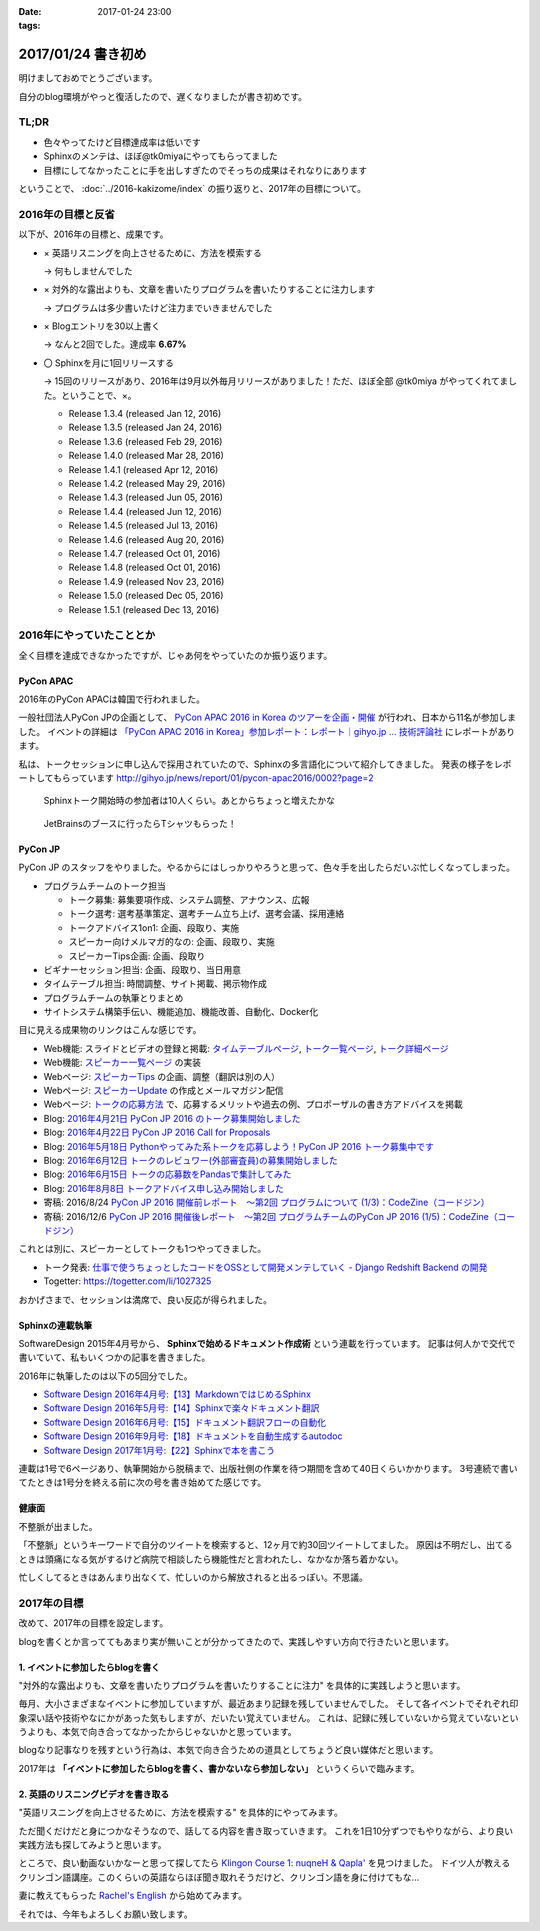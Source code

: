 :date: 2017-01-24 23:00
:tags:

=====================
2017/01/24 書き初め
=====================

明けましておめでとうございます。

自分のblog環境がやっと復活したので、遅くなりましたが書き初めです。

.. figure:: ginjou.jpg

TL;DR
========

* 色々やってたけど目標達成率は低いです
* Sphinxのメンテは、ほぼ@tk0miyaにやってもらってました
* 目標にしてなかったことに手を出しすぎたのでそっちの成果はそれなりにあります

ということで、 :doc:`../2016-kakizome/index` の振り返りと、2017年の目標について。

2016年の目標と反省
===================

以下が、2016年の目標と、成果です。

* × 英語リスニングを向上させるために、方法を模索する

  -> 何もしませんでした

* × 対外的な露出よりも、文章を書いたりプログラムを書いたりすることに注力します

  -> プログラムは多少書いたけど注力までいきませんでした

* × Blogエントリを30以上書く

  -> なんと2回でした。達成率 **6.67%**

* 〇 Sphinxを月に1回リリースする

  -> 15回のリリースがあり、2016年は9月以外毎月リリースがありました！ただ、ほぼ全部 @tk0miya がやってくれてました。ということで、×。

  * Release 1.3.4 (released Jan 12, 2016)
  * Release 1.3.5 (released Jan 24, 2016)
  * Release 1.3.6 (released Feb 29, 2016)
  * Release 1.4.0 (released Mar 28, 2016)
  * Release 1.4.1 (released Apr 12, 2016)
  * Release 1.4.2 (released May 29, 2016)
  * Release 1.4.3 (released Jun 05, 2016)
  * Release 1.4.4 (released Jun 12, 2016)
  * Release 1.4.5 (released Jul 13, 2016)
  * Release 1.4.6 (released Aug 20, 2016)
  * Release 1.4.7 (released Oct 01, 2016)
  * Release 1.4.8 (released Oct 01, 2016)
  * Release 1.4.9 (released Nov 23, 2016)
  * Release 1.5.0 (released Dec 05, 2016)
  * Release 1.5.1 (released Dec 13, 2016)

2016年にやっていたこととか
============================

全く目標を達成できなかったですが、じゃあ何をやっていたのか振り返ります。

PyCon APAC
-----------------

2016年のPyCon APACは韓国で行われました。

一般社団法人PyCon JPの企画として、 `PyCon APAC 2016 in Korea のツアーを企画・開催`_ が行われ、日本から11名が参加しました。
イベントの詳細は `「PyCon APAC 2016 in Korea」参加レポート：レポート｜gihyo.jp … 技術評論社`_ にレポートがあります。

私は、トークセッションに申し込んで採用されていたので、Sphinxの多言語化について紹介してきました。
発表の様子をレポートしてもらっています http://gihyo.jp/news/report/01/pycon-apac2016/0002?page=2

.. figure:: pyconapac2016-sphinx-talk.jpg
   :target: https://twitter.com/shimizukawa/status/764678449382367233
   :width: 300px

   Sphinxトーク開始時の参加者は10人くらい。あとからちょっと増えたかな

.. figure:: pycharm-tshirts.jpg
   :target: https://twitter.com/shimizukawa/status/764783580144738305
   :width: 300px

   JetBrainsのブースに行ったらTシャツもらった！

.. _PyCon APAC 2016 in Korea のツアーを企画・開催: http://pyconjp.blogspot.jp/2016/04/pycon-apac-2016-in-korea.html
.. _「PyCon APAC 2016 in Korea」参加レポート：レポート｜gihyo.jp … 技術評論社: http://gihyo.jp/news/report/01/pycon-apac2016


PyCon JP
-----------------

PyCon JP のスタッフをやりました。やるからにはしっかりやろうと思って、色々手を出したらだいぶ忙しくなってしまった。

- プログラムチームのトーク担当

  - トーク募集: 募集要項作成、システム調整、アナウンス、広報
  - トーク選考: 選考基準策定、選考チーム立ち上げ、選考会議、採用連絡
  - トークアドバイス1on1: 企画、段取り、実施
  - スピーカー向けメルマガ的なの: 企画、段取り、実施
  - スピーカーTips企画: 企画、段取り

- ビギナーセッション担当: 企画、段取り、当日用意
- タイムテーブル担当: 時間調整、サイト掲載、掲示物作成
- プログラムチームの執筆とりまとめ
- サイトシステム構築手伝い、機能追加、機能改善、自動化、Docker化


目に見える成果物のリンクはこんな感じです。

- Web機能: スライドとビデオの登録と掲載: `タイムテーブルページ`_, `トーク一覧ページ`_, `トーク詳細ページ`_
- Web機能: `スピーカー一覧ページ`_ の実装
- Webページ: `スピーカーTips`_ の企画、調整（翻訳は別の人）
- Webページ: `スピーカーUpdate`_ の作成とメールマガジン配信
- Webページ: `トークの応募方法`_ で、応募するメリットや過去の例、プロポーザルの書き方アドバイスを掲載
- Blog: `2016年4月21日 PyCon JP 2016 のトーク募集開始しました`_
- Blog: `2016年4月22日 PyCon JP 2016 Call for Proposals`_
- Blog: `2016年5月18日 Pythonやってみた系トークを応募しよう！PyCon JP 2016 トーク募集中です`_
- Blog: `2016年6月12日 トークのレビュワー(外部審査員)の募集開始しました`_
- Blog: `2016年6月15日 トークの応募数をPandasで集計してみた`_
- Blog: `2016年8月8日 トークアドバイス申し込み開始しました`_
- 寄稿: 2016/8/24 `PyCon JP 2016 開催前レポート　～第2回 プログラムについて (1/3)：CodeZine（コードジン）`_
- 寄稿: 2016/12/6 `PyCon JP 2016 開催後レポート　～第2回 プログラムチームのPyCon JP 2016 (1/5)：CodeZine（コードジン）`_

これとは別に、スピーカーとしてトークも1つやってきました。

- トーク発表: `仕事で使うちょっとしたコードをOSSとして開発メンテしていく - Django Redshift Backend の開発`_
- Togetter: https://togetter.com/li/1027325

おかげさまで、セッションは満席で、良い反応が得られました。

.. raw:: html

   <iframe src="//www.slideshare.net/slideshow/embed_code/key/3FTXp1hrS1U3WN" width="595" height="485" frameborder="0" marginwidth="0" marginheight="0" scrolling="no" style="border:1px solid #CCC; border-width:1px; margin-bottom:5px; max-width: 100%;" allowfullscreen> </iframe> <div style="margin-bottom:5px"> <strong> <a href="//www.slideshare.net/shimizukawa/why-dont-you-share-your-code-snippet-for-your-jobas-a-open-source-software-pycon-jp-2016" title="仕事で使うちょっとしたコードをOSSとして開発メンテしていく- Django Redshift Backend の開発 - PyCon JP 2016" target="_blank">仕事で使うちょっとしたコードをOSSとして開発メンテしていく- Django Redshift Backend の開発 - PyCon JP 2016</a> </strong> from <strong><a target="_blank" href="//www.slideshare.net/shimizukawa">Takayuki Shimizukawa</a></strong> </div>


.. _2016年4月21日 PyCon JP 2016 のトーク募集開始しました: http://pyconjp.blogspot.jp/2016/04/pycon-jp-2016-call-for-talk-proposal.html
.. _2016年4月22日 PyCon JP 2016 Call for Proposals: http://pyconjp.blogspot.jp/2016/04/pycon-jp-2016-call-for-talk-proposal-en.html
.. _2016年5月18日 Pythonやってみた系トークを応募しよう！PyCon JP 2016 トーク募集中です: http://pyconjp.blogspot.jp/2016/05/pycon-jp-2016-lets-submit-your-talk.html
.. _2016年6月12日 トークのレビュワー(外部審査員)の募集開始しました: http://pyconjp.blogspot.jp/2016/06/pyconjp2016-reviewers-apply.html
.. _2016年6月15日 トークの応募数をPandasで集計してみた: http://pyconjp.blogspot.jp/2016/06/talk-proposals-summary.html
.. _2016年8月8日 トークアドバイス申し込み開始しました: http://pyconjp.blogspot.jp/2016/08/talk-advice-application.html
.. _PyCon JP 2016 開催前レポート　～第2回 プログラムについて (1/3)：CodeZine（コードジン）: http://codezine.jp/article/detail/9600
.. _PyCon JP 2016 開催後レポート　～第2回 プログラムチームのPyCon JP 2016 (1/5)：CodeZine（コードジン）: http://codezine.jp/article/detail/9828

.. _仕事で使うちょっとしたコードをOSSとして開発メンテしていく - Django Redshift Backend の開発: https://pycon.jp/2016/ja/schedule/presentation/48/
.. _トーク詳細ページ: https://pycon.jp/2016/ja/schedule/presentation/48/
.. _トーク一覧ページ: https://pycon.jp/2016/ja/schedule/talks/list/
.. _タイムテーブルページ: https://pycon.jp/2016/ja/schedule/
.. _スピーカー一覧ページ: https://pycon.jp/2016/ja/speaker/list
.. _スピーカーTips: https://pycon.jp/2016/ja/talks/tips-for-speakers/
.. _スピーカーUpdate: https://pycon.jp/2016/ja/talks/speaker-updates/
.. _トークの応募方法: https://pycon.jp/2016/ja/talks/howto/


Sphinxの連載執筆
---------------------------

SoftwareDesign 2015年4月号から、 **Sphinxで始めるドキュメント作成術** という連載を行っています。
記事は何人かで交代で書いていて、私もいくつかの記事を書きました。

2016年に執筆したのは以下の5回分でした。

* `Software Design 2016年4月号:【13】MarkdownではじめるSphinx <http://gihyo.jp/magazine/SD/archive/2016/201604>`__
* `Software Design 2016年5月号:【14】Sphinxで楽々ドキュメント翻訳 <http://gihyo.jp/magazine/SD/archive/2016/201605>`__
* `Software Design 2016年6月号:【15】ドキュメント翻訳フローの自動化 <http://gihyo.jp/magazine/SD/archive/2016/201606>`__
* `Software Design 2016年9月号:【18】ドキュメントを自動生成するautodoc <http://gihyo.jp/magazine/SD/archive/2016/201609>`__
* `Software Design 2017年1月号:【22】Sphinxで本を書こう <http://gihyo.jp/magazine/SD/archive/2017/201701>`__

連載は1号で6ページあり、執筆開始から脱稿まで、出版社側の作業を待つ期間を含めて40日くらいかかります。
3号連続で書いてたときは1号分を終える前に次の号を書き始めてた感じです。


健康面
--------

不整脈が出ました。

「不整脈」というキーワードで自分のツイートを検索すると、12ヶ月で約30回ツイートしてました。
原因は不明だし、出てるときは頭痛になる気がするけど病院で相談したら機能性だと言われたし、なかなか落ち着かない。

忙しくしてるときはあんまり出なくて、忙しいのから解放されると出るっぽい。不思議。


2017年の目標
============

改めて、2017年の目標を設定します。

blogを書くとか言っててもあまり実が無いことが分かってきたので、実践しやすい方向で行きたいと思います。


1. イベントに参加したらblogを書く
----------------------------------

"対外的な露出よりも、文章を書いたりプログラムを書いたりすることに注力" を具体的に実践しようと思います。

毎月、大小さまざまなイベントに参加していますが、最近あまり記録を残していませんでした。
そして各イベントでそれぞれ印象深い話や技術やなにかがあった気もしますが、だいたい覚えていません。
これは、記録に残していないから覚えていないというよりも、本気で向き合ってなかったからじゃないかと思っています。

blogなり記事なりを残すという行為は、本気で向き合うための道具としてちょうど良い媒体だと思います。

2017年は **「イベントに参加したらblogを書く、書かないなら参加しない」** というくらいで臨みます。


2. 英語のリスニングビデオを書き取る
------------------------------------

"英語リスニングを向上させるために、方法を模索する" を具体的にやってみます。

ただ聞くだけだと身につかなそうなので、話してる内容を書き取っていきます。
これを1日10分ずつでもやりながら、より良い実践方法も探してみようと思います。

ところで、良い動画ないかなーと思って探してたら `Klingon Course 1: nuqneH & Qapla'`_ を見つけました。
ドイツ人が教えるクリンゴン語講座。このくらいの英語ならほぼ聞き取れそうだけど、クリンゴン語を身に付けてもな...

妻に教えてもらった `Rachel's English`_ から始めてみます。

.. _`Klingon Course 1: nuqneH & Qapla'`: https://youtu.be/auqS6FR_RDE
.. _`Rachel's English`: https://www.youtube.com/user/rachelsenglish/featured


それでは、今年もよろしくお願い致します。
